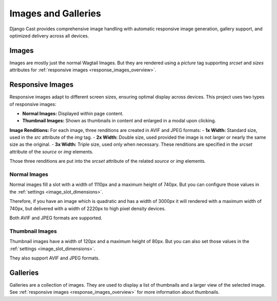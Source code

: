 .. _images_and_galleries:

********************
Images and Galleries
********************

Django Cast provides comprehensive image handling with automatic responsive image generation, gallery support, and optimized delivery across all devices.

.. _image_overview:

Images
======

Images are mostly just the normal Wagtail Images. But they are
rendered using a `picture` tag supporting `srcset` and `sizes` attributes
for :ref:`responsive images <response_images_overview>`.

.. _response_images_overview:

Responsive Images
=================

Responsive images adapt to different screen sizes, ensuring optimal
display across devices. This project uses two types of responsive images:

- **Normal Images:** Displayed within page content.
- **Thumbnail Images:** Shown as thumbnails in content and enlarged in a modal upon clicking.

**Image Renditions:**
For each image, three renditions are created in AVIF and JPEG formats:
- **1x Width:** Standard size, used in the `src` attribute of the `img` tag.
- **2x Width:** Double size, used provided the image is not larger or nearly the same size as the original.
- **3x Width:** Triple size, used only when necessary.
These renditions are specified in the `srcset` attribute of the `source` or `img` elements.

Those three renditions are put into the `srcset` attribute of the related `source` or `img`
elements.

Normal Images
-------------

Normal images fill a slot with a width of 1110px and a maximum height of 740px.
But you can configure those values in the :ref:`settings <image_slot_dimensions>`.

Therefore, if you have an image which is quadratic and has a width of 3000px it
will rendered with a maximum width of 740px, but delivered with a width of 2220px
to high pixel density devices.

Both AVIF and JPEG formats are supported.

Thumbnail Images
----------------

Thumbnail images have a width of 120px and a maximum height of 80px. But you can
also set those values in the :ref:`settings <image_slot_dimensions>`.

They also support AVIF and JPEG formats.

.. _gallery_overview:

Galleries
=========

Galleries are a collection of images. They are used to display a
list of thumbnails and a larger view of the selected image. See
:ref:`responsive images <response_images_overview>` for more
information about thumbnails.
